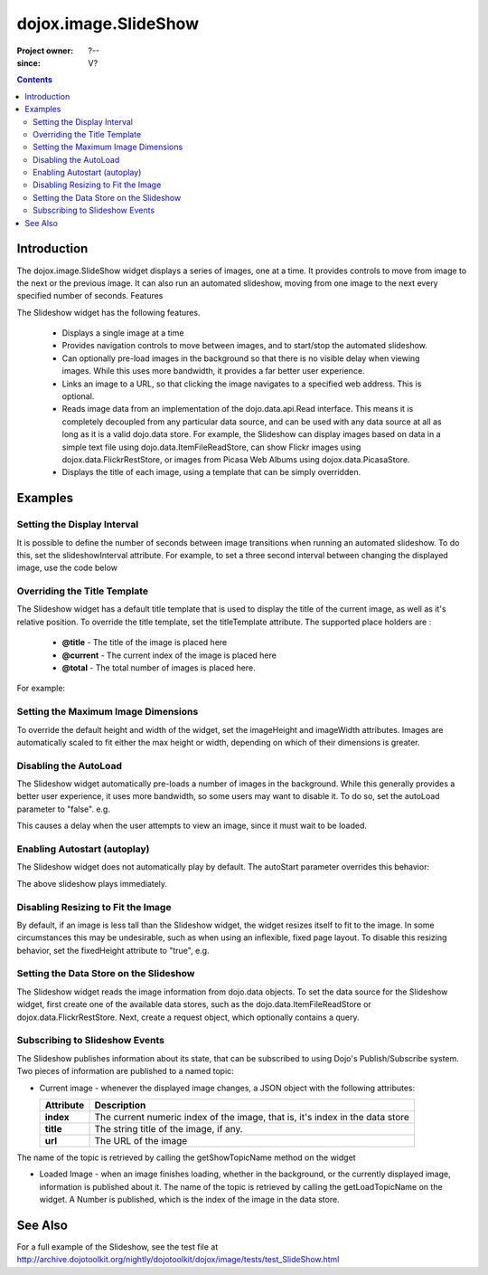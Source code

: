 .. _dojox/image/SlideShow:

=====================
dojox.image.SlideShow
=====================

:Project owner: ?--
:since: V?

.. contents ::
   :depth: 2

Introduction
============

The dojox.image.SlideShow widget displays a series of images, one at a time. It provides controls to move from image to the next or the previous image. It can also run an automated slideshow, moving from one image to the next every specified number of seconds.
Features

The Slideshow widget has the following features.

    * Displays a single image at a time
    * Provides navigation controls to move between images, and to start/stop the automated slideshow.
    * Can optionally pre-load images in the background so that there is no visible delay when viewing images. While this uses more bandwidth, it provides a far better user experience.
    * Links an image to a URL, so that clicking the image navigates to a specified web address. This is optional.
    * Reads image data from an implementation of the dojo.data.api.Read interface. This means it is completely decoupled from any particular data source, and can be used with any data source at all as long as it is a valid dojo.data store. For example, the Slideshow can display images based on data in a simple text file using dojo.data.ItemFileReadStore, can show Flickr images using dojox.data.FlickrRestStore, or images from Picasa Web Albums using dojox.data.PicasaStore.
    * Displays the title of each image, using a template that can be simply overridden.


Examples
========


Setting the Display Interval
----------------------------

It is possible to define the number of seconds between image transitions when running an automated slideshow. To do this,
set the slideshowInterval attribute. For example, to set a three second interval between changing the displayed image,
use the code below

.. js ::
 
  <div data-dojo-type="dojox.image.SlideShow" id="slideshow1" data-dojo-props="slideshowInterval:3"> </div>


Overriding the Title Template
-----------------------------

The Slideshow widget has a default title template that is used to display the title of the current image, as well as it's relative position. To override the title template, set the titleTemplate attribute. The supported place holders are :

    * **@title** - The title of the image is placed here
    * **@current** - The current index of the image is placed here
    * **@total** - The total number of images is placed here.

For example:


.. js ::
  
  <div data-dojo-type="dojox.image.SlideShow" id="slideshow1"
     data-dojo-props="titleTemplate:'My title is: @title, this is image @current out of @total'">
  </div>


Setting the Maximum Image Dimensions
------------------------------------

To override the default height and width of the widget, set the imageHeight and imageWidth attributes.
Images are automatically scaled to fit either the max height or width, depending on which of their
dimensions is greater.



.. js ::
  
  <div data-dojo-type="dojox.image.SlideShow" id="slideshow1"
     data-dojo-props="imageWidth:600, imageHeight:300">
  </div>


Disabling the AutoLoad
----------------------

The Slideshow widget automatically pre-loads a number of images in the background. While this generally provides a
better user experience, it uses more bandwidth, so some users may want to disable it. To do so, set the autoLoad
parameter to "false". e.g.

.. js ::
 
  <div data-dojo-type="dojox.image.SlideShow" id="slideshow1" data-dojo-props="autoLoad:false">
  </div>


This causes a delay when the user attempts to view an image, since it must wait to be loaded.

Enabling Autostart (autoplay)
-----------------------------

The Slideshow widget does not automatically play by default. The autoStart parameter overrides this behavior:

.. js ::
 
  <div data-dojo-type="dojox.image.SlideShow" id="slideshow1" data-dojo-props="autoStart:true">
  </div>


The above slideshow plays immediately.

Disabling Resizing to Fit the Image
-----------------------------------

By default, if an image is less tall than the Slideshow widget, the widget resizes itself to fit to the
image. In some circumstances this may be undesirable, such as when using an inflexible, fixed page
layout. To disable this resizing behavior, set the fixedHeight attribute to "true", e.g.

.. js ::
  
   <div data-dojo-type="dojox.image.SlideShow" id="slideshow1" data-dojo-props="fixedHeight:true">
   </div>


Setting the Data Store on the Slideshow
---------------------------------------

The Slideshow widget reads the image information from dojo.data objects. To set the data source for the Slideshow
widget, first create one of the available data stores, such as the dojo.data.ItemFileReadStore or
dojox.data.FlickrRestStore. Next, create a request object, which optionally contains a query.

.. js ::

      dojo.ready(function(){
         // Define the request, saying that 20 records should be fetched at a time,
         // and to start at record 0
      var request= {count:20, start:0};

      // Tell the widget to request the "large" parameter, as different
      // stores may use different parameter names
      var itemNameMap = {imageLargeAttr: "large"};

      // Call the setDataStore function, passing it the data store, the request object,
      // and the name map.
      dijit.byId('slideshow1').setDataStore(imageItemStore, request, itemNameMap);
   });

.. html ::

   <div data-dojo-type="dojox.image.SlideShow" id="slideshow1"></div>
   <div data-dojo-id="imageItemStore" data-dojo-type="dojo.data.ItemFileReadStore" data-dojo-props="url:'images.json'"></div>


Subscribing to Slideshow Events
-------------------------------

The Slideshow publishes information about its state, that can be subscribed to using Dojo's Publish/Subscribe system. Two pieces of information are published to a named topic:

* Current image - whenever the displayed image changes, a JSON object with the following attributes:

  +-----------------+------------------------------------------------------------------------------------+
  | **Attribute**   | **Description**                                                                    |
  +-----------------+------------------------------------------------------------------------------------+
  | **index**       | The current numeric index of the image, that is, it's index in the data store      |
  +-----------------+------------------------------------------------------------------------------------+
  | **title**       | The string title of the image, if any.                                             |
  +-----------------+------------------------------------------------------------------------------------+
  | **url**         | The URL of the image                                                               |
  +-----------------+------------------------------------------------------------------------------------+
          
The name of the topic is retrieved by calling the getShowTopicName method on the widget

.. js ::
 
  dojo.subscribe(
     dijit.byId('slideshow1').getShowTopicName(),
     function(packet){
     alert("Got index: " + packet.index
           + ", url: " + packet.url
           + ", and title: " + packet.title);
  });


* Loaded Image - when an image finishes loading, whether in the background, or the currently displayed image, information is published about it. The name of the topic is retrieved by calling the getLoadTopicName on the widget. A Number is published, which is the index of the image in the data store.


.. js ::
 
  dojo.subscribe(
     dijit.byId('slideshow1').getLoadTopicName(),
     function(index){
        alert("Got index: " +index);
  });


.. code-example ::

  .. js ::

      <script type="text/javascript">
        dojo.require("dojox.image.SlideShow");
        dojo.require("dojox.data.FlickrRestStore");

        dojo.ready(function(){

            // Initialize the store with a FlickrRestStore
            var flickrRestStore = new dojox.data.FlickrRestStore();
            var req = {
                query: {
                    userid: "44153025@N00",
                    apikey: "8c6803164dbc395fb7131c9d54843627"
                },
                count: 20
            };
            dijit.byId('slideshow2').setDataStore(flickrRestStore, req);
        });

    </script>

  .. html ::

    <h2>from dojox.data.FlickrRestStore</h2>
    This SlideShow should display five photos, and not loop. It should also not
    open a URL when the image is clicked.  AutoLoading of images is also disabled.
    The time between images in a SlideShow is 1 second.  The widget should not resize to fit the image
    <div id="slideshow2" data-dojo-type="dojox.image.SlideShow" data-dojo-props="noLink:true, loop:false, autoLoad:false, slideshowInterval:1, fixedHeight:true"> </div>

  .. css ::

    @import "{{baseUrl}}dojox/image/resources/image.css";




See Also
==========
For a full example of the Slideshow, see the test file at
http://archive.dojotoolkit.org/nightly/dojotoolkit/dojox/image/tests/test_SlideShow.html
